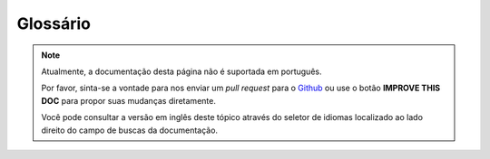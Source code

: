 Glossário
#########

.. note::
    Atualmente, a documentação desta página não é suportada em português.

    Por favor, sinta-se a vontade para nos enviar um *pull request* para o
    `Github <https://github.com/cakephp/docs>`_ ou use o botão
    **IMPROVE THIS DOC** para propor suas mudanças diretamente.

    Você pode consultar a versão em inglês deste tópico através do seletor de
    idiomas localizado ao lado direito do campo de buscas da documentação.

.. glossary::

    routing array
        An array of attributes that are passed to :php:meth:`Router::url()`.
        They typically look like::

            ['controller' => 'Posts', 'action' => 'view', 5]

    HTML attributes
        An array of key => values that are composed into HTML attributes. For example::

            // Given
            ['class' => 'my-class', 'target' => '_blank']

            // Would generate
            class="my-class" target="_blank"

        If an option can be minimized or accepts its name as the value, then ``true``
        can be used::

            // Given
            ['checked' => true]

            // Would generate
            checked="checked"

    sintaxe plugin
        Plugin syntax refers to the dot separated class name indicating classes
        are part of a plugin::

            // The plugin is "DebugKit", and the class name is "Toolbar".
            'DebugKit.Toolbar'

            // The plugin is "AcmeCorp/Tools", and the class name is "Toolbar".
            'AcmeCorp/Tools.Toolbar'

    dot notation
        Dot notation defines an array path, by separating nested levels with ``.``
        For example::

            Cache.default.engine

        Would point to the following value::

            [
                'Cache' => [
                    'default' => [
                        'engine' => 'File'
                    ]
                ]
            ]

    CSRF
        Cross Site Request Forgery. Prevents replay attacks, double
        submissions and forged requests from other domains.

    CDN
        Content Delivery Network. A 3rd party vendor you can pay to help
        distribute your content to data centers around the world. This helps
        put your static assets closer to geographically distributed users.

    routes.php
        A file in ``config`` directory that contains routing configuration.
        This file is included before each request is processed.
        It should connect all the routes your application needs so
        requests can be routed to the correct controller + action.

    DRY
        Don't repeat yourself. Is a principle of software development aimed at
        reducing repetition of information of all kinds. In CakePHP DRY is used
        to allow you to code things once and re-use them across your
        application.

    PaaS
        Platform as a Service. Platform as a Service providers will provide
        cloud based hosting, database and caching resources. Some popular
        providers include Heroku, EngineYard and PagodaBox

    DSN
        Data Source Name. A connection string format that is formed like a URI.
        CakePHP supports DSN's for Cache, Database, Log and Email connections.
